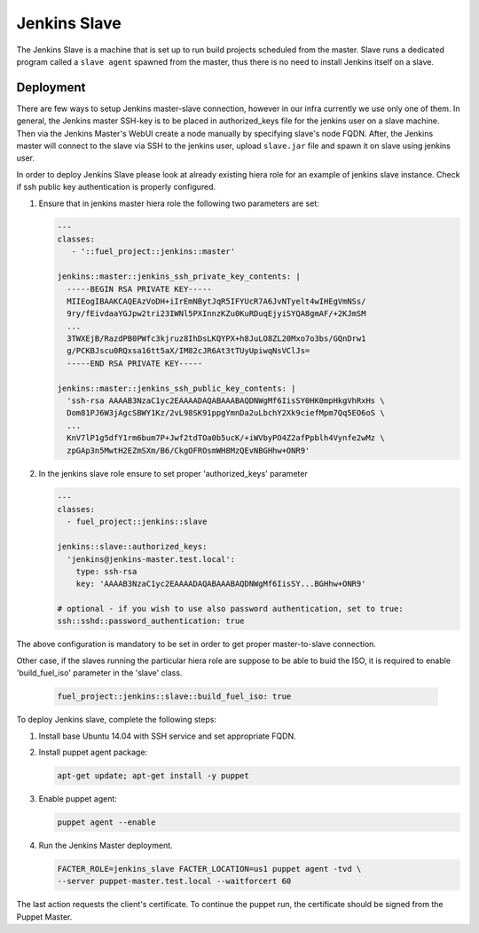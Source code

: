Jenkins Slave
~~~~~~~~~~~~~

The Jenkins Slave is a machine that is set up to run build projects scheduled
from the master. Slave runs a dedicated program called a ``slave agent``
spawned from the master, thus there is no need to install Jenkins itself
on a slave.

Deployment
----------

There are few ways to setup Jenkins master-slave connection, however in our
infra currently we use only one of them.
In general, the Jenkins master SSH-key is to be placed in authorized_keys file
for the jenkins user on a slave machine. Then via the Jenkins Master's WebUI
create a node manually by specifying slave's node FQDN. After, the Jenkins
master will connect to the slave via SSH to the jenkins user, upload
``slave.jar`` file and spawn it on slave using jenkins user.

In order to deploy Jenkins Slave please look at already existing hiera
role for an example of jenkins slave instance. Check if ssh public key
authentication is properly configured.

#. Ensure that in jenkins master hiera role the following two parameters are
   set:

   .. code-block:: ini

     ---
     classes:
        - '::fuel_project::jenkins::master'

     jenkins::master::jenkins_ssh_private_key_contents: |
       -----BEGIN RSA PRIVATE KEY-----
       MIIEogIBAAKCAQEAzVoDH+iIrEmNBytJqR5IFYUcR7A6JvNTyelt4wIHEgVmNSs/
       9ry/fEivdaaYGJpw2tri23IWNl5PXInnzKZu0KuRDuqEjyiSYQA8gmAF/+2KJmSM
       ...
       3TWXEjB/RazdPB0PWfc3kjruz8IhDsLKQYPX+h8JuLO8ZL20Mxo7o3bs/GQnDrw1
       g/PCKBJscu0RQxsa16tt5aX/IM82cJR6At3tTUyUpiwqNsVClJs=
       -----END RSA PRIVATE KEY-----

     jenkins::master::jenkins_ssh_public_key_contents: |
       'ssh-rsa AAAAB3NzaC1yc2EAAAADAQABAAABAQDNWgMf6IisSY0HK0mpHkgVhRxHs \
       Dom81PJ6W3jAgcSBWY1Kz/2vL98SK91ppgYmnDa2uLbchY2Xk9ciefMpm7Qq5EO6oS \
       ...
       KnV7lP1g5dfY1rm6bum7P+Jwf2tdTOa0b5ucK/+iWVbyPO4Z2afPpblh4Vynfe2wMz \
       zpGAp3n5MwtH2EZmSXm/B6/CkgOFROsmWH8MzQEvNBGHhw+ONR9'


#. In the jenkins slave role ensure to set proper 'authorized_keys' parameter

   .. code-block:: ini

     ---
     classes:
       - fuel_project::jenkins::slave

     jenkins::slave::authorized_keys:
       'jenkins@jenkins-master.test.local':
         type: ssh-rsa
         key: 'AAAAB3NzaC1yc2EAAAADAQABAAABAQDNWgMf6IisSY...BGHhw+ONR9'

     # optional - if you wish to use also password authentication, set to true:
     ssh::sshd::password_authentication: true

The above configuration is mandatory to be set in order to get proper
master-to-slave connection.

Other case, if the slaves running the particular hiera role are suppose to be
able to buid the ISO, it is required to enable 'build_fuel_iso' parameter in
the 'slave' class.

   .. code-block:: ini

     fuel_project::jenkins::slave::build_fuel_iso: true

To deploy Jenkins slave, complete the following steps:

#. Install base Ubuntu 14.04 with SSH service and set appropriate FQDN.

#. Install puppet agent package:

   .. code-block:: console

     apt-get update; apt-get install -y puppet

#. Enable puppet agent:

   .. code-block:: console

     puppet agent --enable

#. Run the Jenkins Master deployment.

   .. code-block:: console

     FACTER_ROLE=jenkins_slave FACTER_LOCATION=us1 puppet agent -tvd \
     --server puppet-master.test.local --waitforcert 60

The last action requests the client's certificate. To continue the puppet run,
the certificate should be signed from the Puppet Master.
